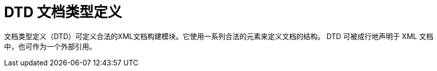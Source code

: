 [#xml-dtd]
= DTD 文档类型定义

文档类型定义（DTD）可定义合法的XML文档构建模块。它使用一系列合法的元素来定义文档的结构。
DTD 可被成行地声明于 XML 文档中，也可作为一个外部引用。
